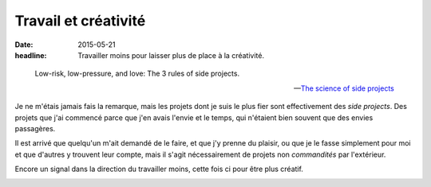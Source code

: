 Travail et créativité
#####################

:date: 2015-05-21
:headline:  Travailler moins pour laisser plus de place à la créativité.


.. epigraph::

    Low-risk, low-pressure, and love: The 3 rules of side projects.

    -- `The science of side projects
    <https://open.bufferapp.com/side-projects-creative-hobbies/>`_

Je ne m'étais jamais fais la remarque, mais les projets dont je suis le plus
fier sont effectivement des *side projects*. Des projets que j'ai commencé
parce que j'en avais l'envie et le temps, qui n'étaient bien souvent que des
envies passagères.

Il est arrivé que quelqu'un m'ait demandé de le faire, et que j'y prenne du
plaisir, ou que je le fasse simplement pour moi et que d'autres y trouvent leur
compte, mais il s'agit nécessairement de projets non *commandités* par l'extérieur.

Encore un signal dans la direction du travailler moins, cette fois ci pour
être plus créatif.

.. image:: {filename}/static/soupasoups.jpg
    :alt: Soupa'Soups.
